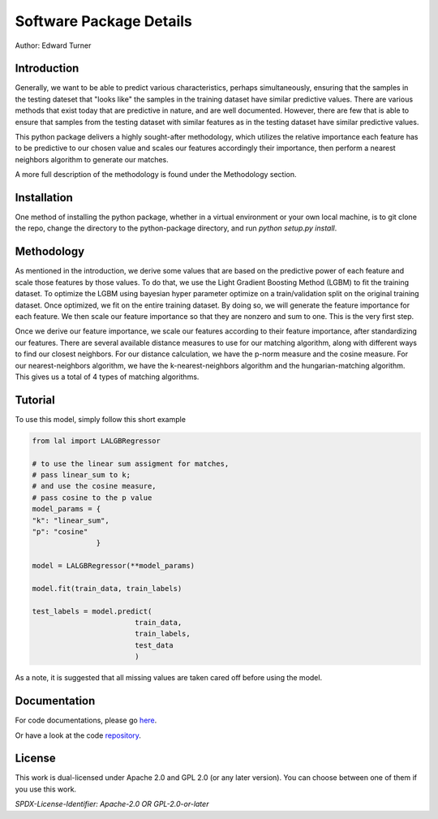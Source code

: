 Software Package Details
=========================================

Author: Edward Turner

Introduction
------------

Generally, we want to be able to predict various characteristics,
perhaps simultaneously, ensuring that the samples in the testing
dateset that "looks like" the samples in the training dataset have
similar predictive values.  There are various methods that exist
today that are predictive in nature, and are well documented. However,
there are few that is able to ensure that samples from the testing dataset
with similar features as in the testing dataset have similar predictive values.
 
This python package delivers a highly sought-after methodology, which utilizes
the relative importance each feature has to be predictive to our chosen value
and scales our features accordingly their importance, then perform a nearest
neighbors algorithm to generate our matches.
 
A more full description of the methodology is found under the Methodology section.

Installation
------------

One method of installing the python package, whether in a virtual environment
or your own local machine, is to git clone the repo, change the directory
to the python-package directory, and run `python setup.py install`.

Methodology
-----------

As mentioned in the introduction, we derive some values that are based on
the predictive power of each feature and scale those features by those values. To
do that, we use the Light Gradient Boosting Method (LGBM) to fit the training dataset. 
To optimize the LGBM using bayesian hyper parameter optimize on a train/validation
split on the original training dataset.  Once optimized, we fit on the entire 
training dataset. By doing so, we will generate the feature importance for 
each feature.  We then scale our feature importance so that they are nonzero 
and sum to one.  This is the very first step.  

Once we derive our feature importance, we scale our features according to their
feature importance, after standardizing our features.  There are several available
distance measures to use for our matching algorithm, along with different ways
to find our closest neighbors.  For our distance calculation, we have the 
p-norm measure and the cosine measure. For our nearest-neighbors algorithm, we 
have the k-nearest-neighbors algorithm and the hungarian-matching algorithm. 
This gives us a total of 4 types of matching algorithms.  

Tutorial
--------

To use this model, simply follow this short example

.. code-block:: python

  from lal import LALGBRegressor

  # to use the linear sum assigment for matches,
  # pass linear_sum to k;
  # and use the cosine measure,
  # pass cosine to the p value
  model_params = {
  "k": "linear_sum",
  "p": "cosine"
                 }

  model = LALGBRegressor(**model_params)

  model.fit(train_data, train_labels)

  test_labels = model.predict(
                          train_data,
                          train_labels,
                          test_data
                          )

As a note, it is suggested that all missing values are taken cared off before 
using the model.


Documentation
-------------

For code documentations, please go `here <https://ed-turner.github.io/python-look-a-like/>`_.

Or have a look at the code `repository <https://github.com/ed-turner/look-a-like/tree/master/python-package>`_.

License
-------

This work is dual-licensed under Apache 2.0 and GPL 2.0 (or any later version).
You can choose between one of them if you use this work.

`SPDX-License-Identifier: Apache-2.0 OR GPL-2.0-or-later`

